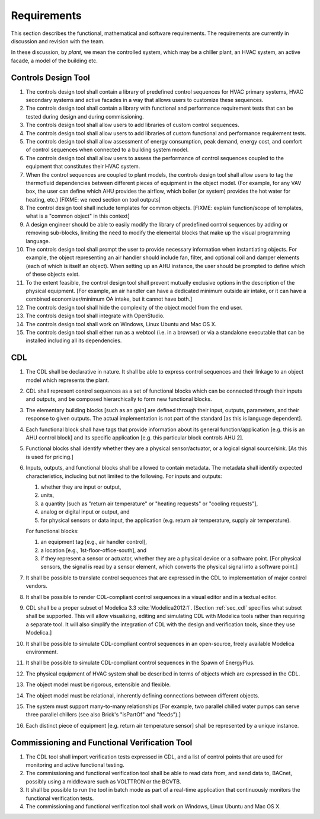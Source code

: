 .. _sec_requirements:

Requirements
------------

This section describes the functional, mathematical and software requirements.
The requirements are currently in discussion and revision with the team.

In these discussion, by *plant*, we mean the controlled system, which may be a chiller plant,
an HVAC system, an active facade, a model of the building etc.

Controls Design Tool
^^^^^^^^^^^^^^^^^^^^

#. The controls design tool shall contain a library of predefined
   control sequences for HVAC primary systems, HVAC secondary systems
   and active facades in a way that allows users to customize these
   sequences.
#. The controls design tool shall contain a library with
   functional and performance requirement tests
   that can be tested during design and during commissioning.
#. The controls design tool shall allow users to add
   libraries of custom control sequences.
#. The controls design tool shall allow users to add
   libraries of custom functional and performance requirement tests.
#. The controls design tool shall allow assessment of energy consumption, peak demand,
   energy cost, and comfort of control sequences when connected to a building
   system model.
#. The controls design tool shall allow users to assess the performance of control sequences coupled to the equipment that constitutes their HVAC system.
#. When the control sequences are coupled to plant models, the controls design tool shall allow users to tag the thermofluid dependencies between different pieces of equipment in the object model. (For example, for any VAV box, the user can define which AHU provides the airflow, which boiler (or system) provides the hot water for heating, etc.)  [FIXME: we need section on tool outputs]
#. The control design tool shall include templates for common objects. [FIXME: explain function/scope of templates, what is a "common object" in this context]
#. A design engineer should be able to easily modify the library of predefined
   control sequences by adding or removing sub-blocks, limiting the need to
   modify the elemental blocks that make up the visual programming language.
#. The controls design tool shall prompt
   the user to provide necessary information when instantiating objects.
   For example, the object representing an air handler should include fan, filter,
   and optional coil and damper elements (each of which is itself an object).
   When setting up an AHU instance, the user should be prompted to define
   which of these objects exist.
#. To the extent feasible, the control design tool shall prevent mutually exclusive options in the description of the physical equipment.
   [For example, an air handler can have a dedicated minimum outside air intake,
   or it can have a combined economizer/minimum OA intake, but it cannot have both.]
#. The controls design tool shall hide the complexity of the object model from the end user.
#. The controls design tool shall integrate with OpenStudio.
#. The controls design tool shall work on Windows, Linux Ubuntu
   and Mac OS X.
#. The controls design tool shall either run as a webtool (i.e. in a browser) or via a standalone executable that can be installed including all its dependencies.


CDL
^^^

#. The CDL shall be declarative in nature. It shall be able to express control sequences and their linkage to an object model which represents the plant.
#. CDL shall represent control sequences as a set of functional blocks which can be connected through their inputs and outputs, and be composed hierarchically to form new functional blocks.
#. The elementary building blocks [such as an gain] are defined through their input, outputs, parameters, and their response to given outputs. The actual implementation is not part of the standard [as this is language dependent].
#. Each functional block shall have tags that provide information about its general function/application [e.g. this is an AHU control block] and its specific application [e.g. this particular block controls AHU 2].
#. Functional blocks shall identify whether they are a physical sensor/actuator, or a logical signal source/sink. [As this is used for pricing.]
#. Inputs, outputs, and functional blocks shall be allowed to contain metadata.
   The metadata shall identify expected characteristics, including but not limited to the following.
   For inputs and outputs:

   #. whether they are input or output,
   #. units,
   #. a quantity [such as "return air temperature" or "heating requests" or "cooling requests"],
   #. analog or digital input or output, and
   #. for physical sensors or data input, the application
      (e.g. return air temperature, supply air temperature).

   For functional blocks:

   #. an equipment tag [e.g., air handler control],
   #. a location [e.g., 1st-floor-office-south], and
   #. if they represent a sensor or actuator, whether they are a physical device
      or a software point. [For physical sensors, the signal is read by
      a sensor element, which converts the physical signal into a software point.]

#. It shall be possible to translate control sequences that
   are expressed in the CDL
   to implementation of major control vendors.
#. It shall be possible to render CDL-compliant control sequences in a visual editor and in a textual
   editor.
#. CDL shall be a proper subset of Modelica 3.3 :cite:`Modelica2012:1`.
   [Section :ref:`sec_cdl` specifies what subset shall be supported. This will allow visualizing, editing and simulating
   CDL with Modelica tools rather than requiring a separate tool.
   It will also simplify the integration of CDL with the design and verification tools, since they use Modelica.]
#. It shall be possible to simulate CDL-compliant control sequences in an open-source, freely available
   Modelica environment.
#. It shall be possible to simulate CDL-compliant control sequences in the Spawn of EnergyPlus.
#. The physical equipment of HVAC system shall be described in terms of objects which are expressed in the CDL.
#. The object model must be rigorous, extensible and flexible.
#. The object model must be relational, inherently defining connections between different objects.
#. The system must support many-to-many relationships [For example, two parallel chilled water pumps
   can serve three parallel chillers (see also Brick's "isPartOf" and "feeds").]
#. Each distinct piece of equipment [e.g. return air temperature sensor]
   shall be represented by a unique instance.


Commissioning and Functional Verification Tool
^^^^^^^^^^^^^^^^^^^^^^^^^^^^^^^^^^^^^^^^^^^^^^

#. The CDL tool shall import verification tests expressed in CDL, and a list
   of control points that are used for monitoring and active functional testing.
#. The commissioning and functional verification tool shall be able to
   read data from, and send data to, BACnet, possibly using a middleware such as
   VOLTTRON or the BCVTB.
#. It shall be possible to run the tool in batch mode as part of a real-time
   application that continuously monitors the functional verification tests.
#. The commissioning and functional verification tool shall work
   on Windows, Linux Ubuntu and Mac OS X.
